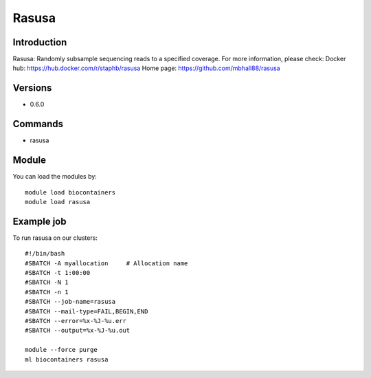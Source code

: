 .. _backbone-label:

Rasusa
==============================

Introduction
~~~~~~~~
Rasusa: Randomly subsample sequencing reads to a specified coverage.
For more information, please check:
Docker hub: https://hub.docker.com/r/staphb/rasusa 
Home page: https://github.com/mbhall88/rasusa

Versions
~~~~~~~~
- 0.6.0

Commands
~~~~~~~
- rasusa

Module
~~~~~~~~
You can load the modules by::

    module load biocontainers
    module load rasusa

Example job
~~~~~
To run rasusa on our clusters::

    #!/bin/bash
    #SBATCH -A myallocation     # Allocation name
    #SBATCH -t 1:00:00
    #SBATCH -N 1
    #SBATCH -n 1
    #SBATCH --job-name=rasusa
    #SBATCH --mail-type=FAIL,BEGIN,END
    #SBATCH --error=%x-%J-%u.err
    #SBATCH --output=%x-%J-%u.out

    module --force purge
    ml biocontainers rasusa

